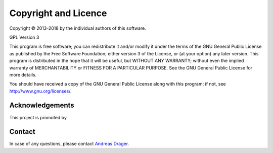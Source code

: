 Copyright and Licence
======================

Copyright © 2013-2018 by the individual authors of this software.

GPL Version 3

This program is free software; you can redistribute it and/or modify it under the terms of the GNU General Public License as published by the Free Software Foundation; either version 3 of the License, or (at your option) any later version.
This program is distributed in the hope that it will be useful, but WITHOUT ANY WARRANTY; without even the implied warranty of MERCHANTABILITY or FITNESS FOR A PARTICULAR PURPOSE. See the GNU General Public License for more details.

You should have received a copy of the GNU General Public License along with this program; if not, see http://www.gnu.org/licenses/.

Acknowledgements
-----------------
This project is promoted by


.. raw:: html

   <div style="display: flex; justify-content: space-around; align-items: center; background: transparent;">
       <img src="_static/BMBF_english.png" style="width: 150px;" />
       <img src="_static/VLN_left_small.png" style="width: 150px;" />
       <img src="_static/spher4sys_logo_small.png" style="width: 150px;" />
       <img src="_static/mca.jpg" style="width: 150px;" />
   </div>

Contact
--------

In case of any questions, please contact `Andreas Dräger`_.

.. _`Andreas Dräger` : andreas.draeger@uni-tuebingen.de

